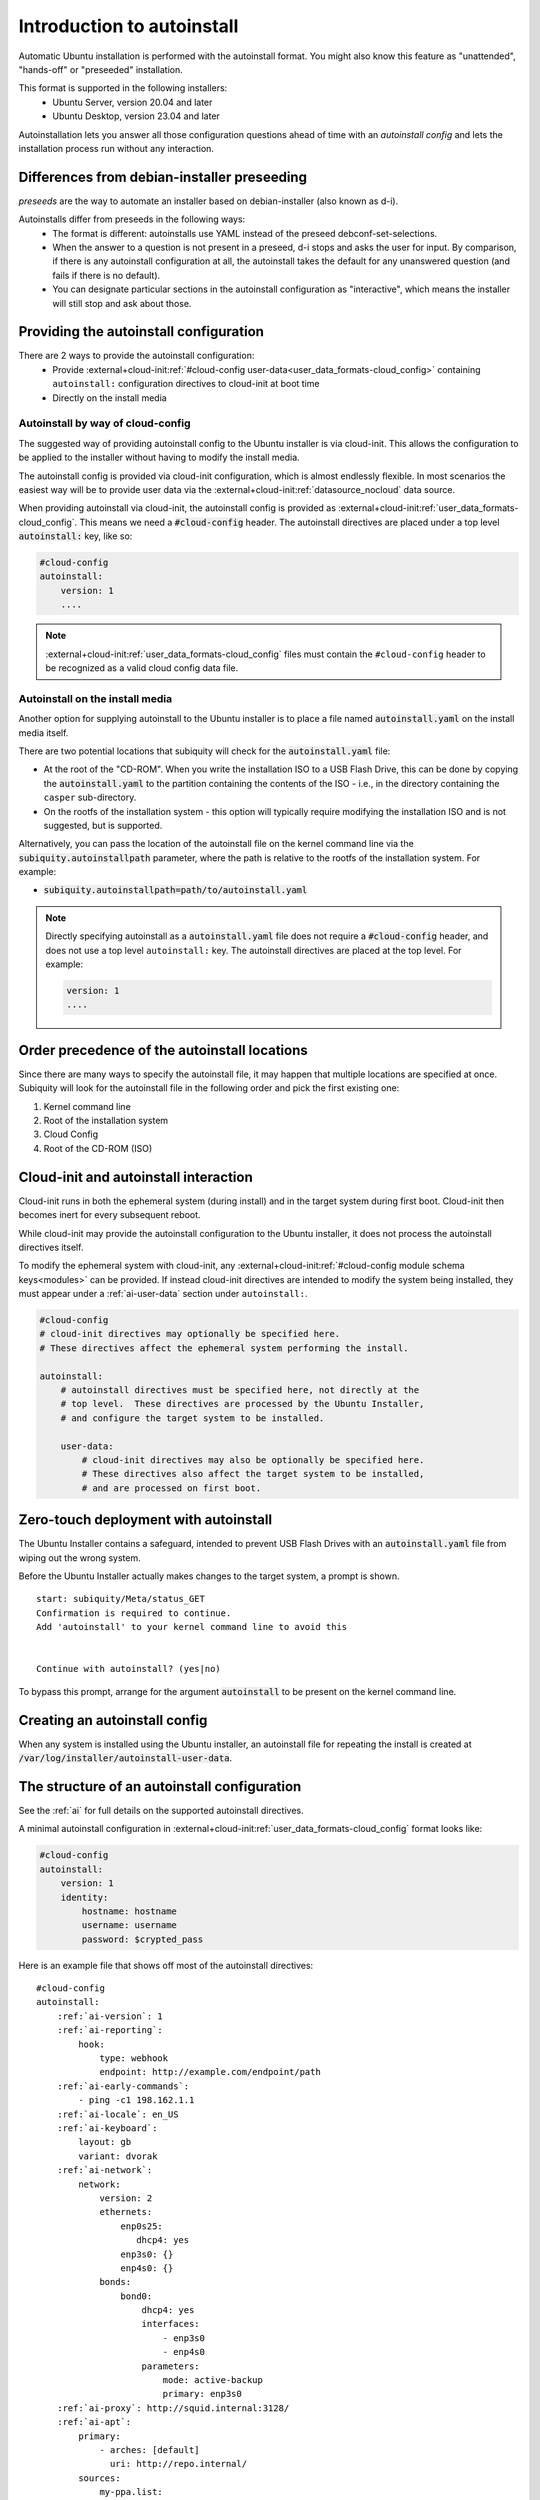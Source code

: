 .. _tutorial_intro-to-autoinstall:

Introduction to autoinstall
***************************

Automatic Ubuntu installation is performed with the autoinstall format.
You might also know this feature as "unattended", "hands-off" or "preseeded"
installation.

This format is supported in the following installers:
 * Ubuntu Server, version 20.04 and later
 * Ubuntu Desktop, version 23.04 and later

Autoinstallation lets you answer all those configuration questions ahead of
time with an *autoinstall config* and lets the installation process run without
any interaction.


Differences from debian-installer preseeding
============================================

*preseeds* are the way to automate an installer based on debian-installer
(also known as d-i).

Autoinstalls differ from preseeds in the following ways:
 * The format is different: autoinstalls use YAML instead of the preseed
   debconf-set-selections.
 * When the answer to a question is not present in a preseed, d-i stops and
   asks the user for input. By comparison, if there is any autoinstall
   configuration at all, the autoinstall takes the default for any
   unanswered question (and fails if there is no default).
 * You can designate particular sections in the autoinstall configuration as
   "interactive", which means the installer will still stop and ask about
   those.


Providing the autoinstall configuration
=======================================

There are 2 ways to provide the autoinstall configuration:
 * Provide :external+cloud-init:ref:`#cloud-config
   user-data<user_data_formats-cloud_config>` containing ``autoinstall:``
   configuration directives to cloud-init at boot time
 * Directly on the install media

Autoinstall by way of cloud-config
----------------------------------

The suggested way of providing autoinstall config to the Ubuntu installer is
via cloud-init. This allows the configuration to be applied to the installer
without having to modify the install media.

The autoinstall config is provided via cloud-init configuration, which is
almost endlessly flexible. In most scenarios the easiest way will be to provide
user data via the :external+cloud-init:ref:`datasource_nocloud` data source.

When providing autoinstall via cloud-init, the autoinstall config is provided
as :external+cloud-init:ref:`user_data_formats-cloud_config`. This
means we need a :code:`#cloud-config` header. The autoinstall directives are
placed under a top level :code:`autoinstall:` key, like so:

.. code-block:: yaml

    #cloud-config
    autoinstall:
        version: 1
        ....

.. note::

   :external+cloud-init:ref:`user_data_formats-cloud_config` files must contain
   the ``#cloud-config`` header to be recognized as a valid cloud config data
   file.

Autoinstall on the install media
--------------------------------

Another option for supplying autoinstall to the Ubuntu installer is to place a
file named :code:`autoinstall.yaml` on the install media itself.

There are two potential locations that subiquity will check for the
:code:`autoinstall.yaml` file:

* At the root of the "CD-ROM". When you write the installation ISO to a USB
  Flash Drive, this can be done by copying the :code:`autoinstall.yaml` to the
  partition containing the contents of the ISO - i.e.,
  in the directory containing the ``casper`` sub-directory.
* On the rootfs of the installation system - this option will typically
  require modifying the installation ISO and is not suggested, but is
  supported.

Alternatively, you can pass the location of the autoinstall file on the kernel
command line via the :code:`subiquity.autoinstallpath` parameter, where the
path is relative to the rootfs of the installation system. For example:

* :code:`subiquity.autoinstallpath=path/to/autoinstall.yaml`

.. note::

    Directly specifying autoinstall as a :code:`autoinstall.yaml` file does not
    require a :code:`#cloud-config` header, and does not use a top level
    ``autoinstall:`` key. The autoinstall directives are placed at the top
    level. For example:

    .. code-block:: yaml

        version: 1
        ....


Order precedence of the autoinstall locations
======================================

Since there are many ways to specify the autoinstall file, it may happen that
multiple locations are specified at once. Subiquity will look for the
autoinstall file in the following order and pick the first existing one:

1. Kernel command line
2. Root of the installation system
3. Cloud Config
4. Root of the CD-ROM (ISO)


Cloud-init and autoinstall interaction
======================================

Cloud-init runs in both the ephemeral system (during install) and in the target
system during first boot. Cloud-init then becomes inert for every subsequent
reboot.

While cloud-init may provide the autoinstall configuration to the Ubuntu
installer, it does not process the autoinstall directives itself.

To modify the ephemeral system with cloud-init, any
:external+cloud-init:ref:`#cloud-config module schema keys<modules>` can
be provided. If instead cloud-init directives are intended to modify the system
being installed, they must appear under a :ref:`ai-user-data` section under
``autoinstall:``.

.. code-block:: yaml

    #cloud-config
    # cloud-init directives may optionally be specified here.
    # These directives affect the ephemeral system performing the install.

    autoinstall:
        # autoinstall directives must be specified here, not directly at the
        # top level.  These directives are processed by the Ubuntu Installer,
        # and configure the target system to be installed.

        user-data:
            # cloud-init directives may also be optionally be specified here.
            # These directives also affect the target system to be installed,
            # and are processed on first boot.


Zero-touch deployment with autoinstall
======================================

The Ubuntu Installer contains a safeguard, intended to prevent USB Flash Drives
with an :code:`autoinstall.yaml` file from wiping out the wrong system.

Before the Ubuntu Installer actually makes changes to the target system, a
prompt is shown. ::

    start: subiquity/Meta/status_GET
    Confirmation is required to continue.
    Add 'autoinstall' to your kernel command line to avoid this


    Continue with autoinstall? (yes|no)

To bypass this prompt, arrange for the argument :code:`autoinstall` to be
present on the kernel command line.


Creating an autoinstall config
==============================

When any system is installed using the Ubuntu installer, an autoinstall file
for repeating the install is created at
:code:`/var/log/installer/autoinstall-user-data`.


The structure of an autoinstall configuration
=============================================

See the :ref:`ai` for full details on the supported autoinstall directives.

A minimal autoinstall configuration in
:external+cloud-init:ref:`user_data_formats-cloud_config` format looks like:

.. code-block:: yaml

    #cloud-config
    autoinstall:
        version: 1
        identity:
            hostname: hostname
            username: username
            password: $crypted_pass

Here is an example file that shows off most of the autoinstall directives:

.. parsed-literal::

    #cloud-config
    autoinstall:
        :ref:`ai-version`: 1
        :ref:`ai-reporting`:
            hook:
                type: webhook
                endpoint: http\://example.com/endpoint/path
        :ref:`ai-early-commands`:
            - ping -c1 198.162.1.1
        :ref:`ai-locale`: en_US
        :ref:`ai-keyboard`:
            layout: gb
            variant: dvorak
        :ref:`ai-network`:
            network:
                version: 2
                ethernets:
                    enp0s25:
                       dhcp4: yes
                    enp3s0: {}
                    enp4s0: {}
                bonds:
                    bond0:
                        dhcp4: yes
                        interfaces:
                            - enp3s0
                            - enp4s0
                        parameters:
                            mode: active-backup
                            primary: enp3s0
        :ref:`ai-proxy`: http\://squid.internal:3128/
        :ref:`ai-apt`:
            primary:
                - arches: [default]
                  uri: http\://repo.internal/
            sources:
                my-ppa.list:
                    source: "deb http\://ppa.launchpad.net/curtin-dev/test-archive/ubuntu $RELEASE main"
                    keyid: B59D 5F15 97A5 04B7 E230  6DCA 0620 BBCF 0368 3F77
        :ref:`ai-storage`:
            layout:
                name: lvm
        :ref:`ai-identity`:
            hostname: hostname
            username: username
            password: $crypted_pass
        :ref:`ai-ssh`:
            install-server: yes
            authorized-keys:
              - $key
            allow-pw: no
        :ref:`ai-snaps`:
            - name: go
              channel: 1.20/stable
              classic: true
        :ref:`ai-debconf-selections`: |
            bind9      bind9/run-resolvconf    boolean false
        :ref:`ai-packages`:
            - libreoffice
            - dns-server^
        :ref:`ai-user-data`:
            disable_root: false
        :ref:`ai-late-commands`:
            - sed -ie 's/GRUB_TIMEOUT=.\*/GRUB_TIMEOUT=30/' /target/etc/default/grub
        :ref:`ai-error-commands`:
            - tar c /var/log/installer | nc 192.168.0.1 1000


Error handling
==============

Progress through the installer is reported via the :ref:`ai-reporting` system,
including errors. In addition, when a fatal error occurs, the
:ref:`ai-error-commands` are executed and the traceback printed to the console.
The server then just waits.
